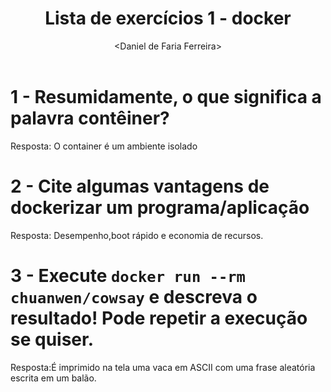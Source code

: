 
#+title: Lista de exercícios 1 - docker
#+author: <Daniel de Faria Ferreira>

* 1 - Resumidamente, o que significa a palavra contêiner?
  Resposta: O container é um ambiente isolado

* 2 - Cite algumas vantagens de dockerizar um programa/aplicação
  Resposta: Desempenho,boot rápido e economia de recursos.

* 3 - Execute =docker run --rm chuanwen/cowsay= e descreva o resultado! Pode repetir a execução se quiser.
  Resposta:É imprimido na tela uma vaca em ASCII com uma frase aleatória escrita em um balão.